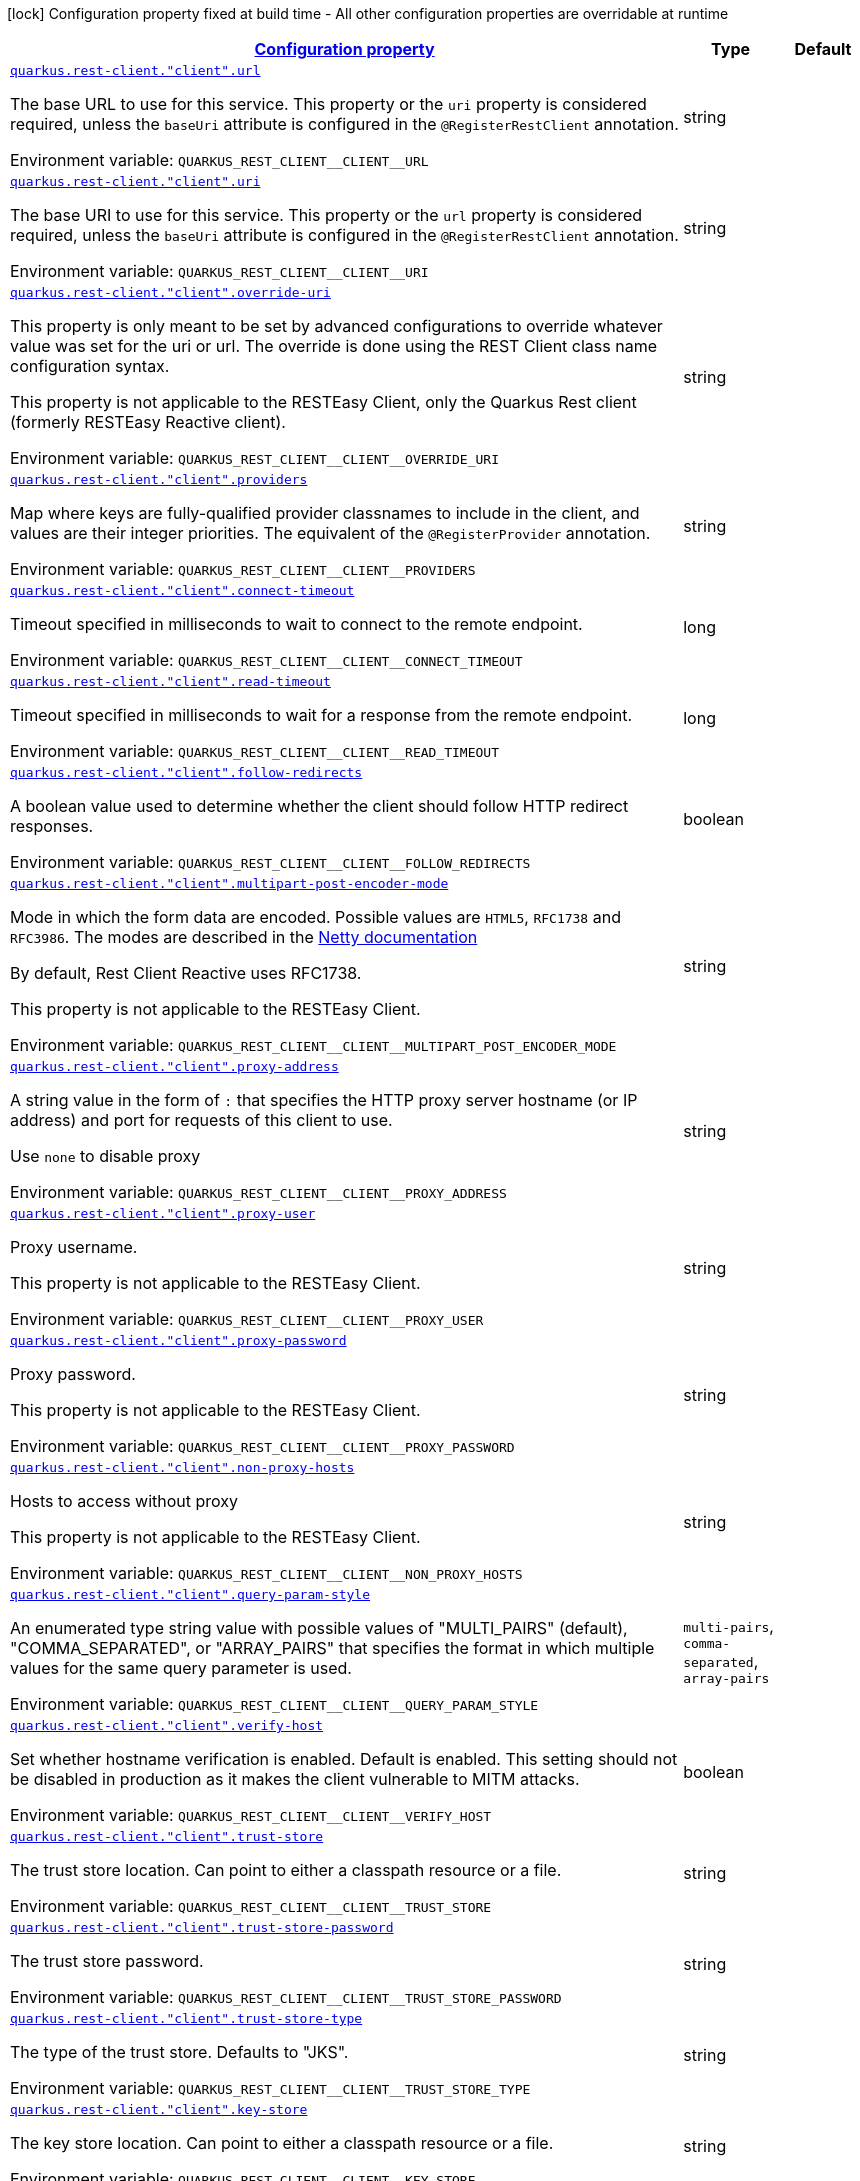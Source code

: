
:summaryTableId: quarkus-restclient-config-rest-clients-config-rest-client-config
[.configuration-legend]
icon:lock[title=Fixed at build time] Configuration property fixed at build time - All other configuration properties are overridable at runtime
[.configuration-reference, cols="80,.^10,.^10"]
|===

h|[[quarkus-restclient-config-rest-clients-config-rest-client-config_configuration]]link:#quarkus-restclient-config-rest-clients-config-rest-client-config_configuration[Configuration property]

h|Type
h|Default

a| [[quarkus-restclient-config-rest-clients-config-rest-client-config_quarkus-rest-client-client-url]]`link:#quarkus-restclient-config-rest-clients-config-rest-client-config_quarkus-rest-client-client-url[quarkus.rest-client."client".url]`


[.description]
--
The base URL to use for this service. This property or the `uri` property is considered required, unless the `baseUri` attribute is configured in the `@RegisterRestClient` annotation.

ifdef::add-copy-button-to-env-var[]
Environment variable: env_var_with_copy_button:+++QUARKUS_REST_CLIENT__CLIENT__URL+++[]
endif::add-copy-button-to-env-var[]
ifndef::add-copy-button-to-env-var[]
Environment variable: `+++QUARKUS_REST_CLIENT__CLIENT__URL+++`
endif::add-copy-button-to-env-var[]
--|string 
|


a| [[quarkus-restclient-config-rest-clients-config-rest-client-config_quarkus-rest-client-client-uri]]`link:#quarkus-restclient-config-rest-clients-config-rest-client-config_quarkus-rest-client-client-uri[quarkus.rest-client."client".uri]`


[.description]
--
The base URI to use for this service. This property or the `url` property is considered required, unless the `baseUri` attribute is configured in the `@RegisterRestClient` annotation.

ifdef::add-copy-button-to-env-var[]
Environment variable: env_var_with_copy_button:+++QUARKUS_REST_CLIENT__CLIENT__URI+++[]
endif::add-copy-button-to-env-var[]
ifndef::add-copy-button-to-env-var[]
Environment variable: `+++QUARKUS_REST_CLIENT__CLIENT__URI+++`
endif::add-copy-button-to-env-var[]
--|string 
|


a| [[quarkus-restclient-config-rest-clients-config-rest-client-config_quarkus-rest-client-client-override-uri]]`link:#quarkus-restclient-config-rest-clients-config-rest-client-config_quarkus-rest-client-client-override-uri[quarkus.rest-client."client".override-uri]`


[.description]
--
This property is only meant to be set by advanced configurations to override whatever value was set for the uri or url. The override is done using the REST Client class name configuration syntax.

This property is not applicable to the RESTEasy Client, only the Quarkus Rest client (formerly RESTEasy Reactive client).

ifdef::add-copy-button-to-env-var[]
Environment variable: env_var_with_copy_button:+++QUARKUS_REST_CLIENT__CLIENT__OVERRIDE_URI+++[]
endif::add-copy-button-to-env-var[]
ifndef::add-copy-button-to-env-var[]
Environment variable: `+++QUARKUS_REST_CLIENT__CLIENT__OVERRIDE_URI+++`
endif::add-copy-button-to-env-var[]
--|string 
|


a| [[quarkus-restclient-config-rest-clients-config-rest-client-config_quarkus-rest-client-client-providers]]`link:#quarkus-restclient-config-rest-clients-config-rest-client-config_quarkus-rest-client-client-providers[quarkus.rest-client."client".providers]`


[.description]
--
Map where keys are fully-qualified provider classnames to include in the client, and values are their integer priorities. The equivalent of the `@RegisterProvider` annotation.

ifdef::add-copy-button-to-env-var[]
Environment variable: env_var_with_copy_button:+++QUARKUS_REST_CLIENT__CLIENT__PROVIDERS+++[]
endif::add-copy-button-to-env-var[]
ifndef::add-copy-button-to-env-var[]
Environment variable: `+++QUARKUS_REST_CLIENT__CLIENT__PROVIDERS+++`
endif::add-copy-button-to-env-var[]
--|string 
|


a| [[quarkus-restclient-config-rest-clients-config-rest-client-config_quarkus-rest-client-client-connect-timeout]]`link:#quarkus-restclient-config-rest-clients-config-rest-client-config_quarkus-rest-client-client-connect-timeout[quarkus.rest-client."client".connect-timeout]`


[.description]
--
Timeout specified in milliseconds to wait to connect to the remote endpoint.

ifdef::add-copy-button-to-env-var[]
Environment variable: env_var_with_copy_button:+++QUARKUS_REST_CLIENT__CLIENT__CONNECT_TIMEOUT+++[]
endif::add-copy-button-to-env-var[]
ifndef::add-copy-button-to-env-var[]
Environment variable: `+++QUARKUS_REST_CLIENT__CLIENT__CONNECT_TIMEOUT+++`
endif::add-copy-button-to-env-var[]
--|long 
|


a| [[quarkus-restclient-config-rest-clients-config-rest-client-config_quarkus-rest-client-client-read-timeout]]`link:#quarkus-restclient-config-rest-clients-config-rest-client-config_quarkus-rest-client-client-read-timeout[quarkus.rest-client."client".read-timeout]`


[.description]
--
Timeout specified in milliseconds to wait for a response from the remote endpoint.

ifdef::add-copy-button-to-env-var[]
Environment variable: env_var_with_copy_button:+++QUARKUS_REST_CLIENT__CLIENT__READ_TIMEOUT+++[]
endif::add-copy-button-to-env-var[]
ifndef::add-copy-button-to-env-var[]
Environment variable: `+++QUARKUS_REST_CLIENT__CLIENT__READ_TIMEOUT+++`
endif::add-copy-button-to-env-var[]
--|long 
|


a| [[quarkus-restclient-config-rest-clients-config-rest-client-config_quarkus-rest-client-client-follow-redirects]]`link:#quarkus-restclient-config-rest-clients-config-rest-client-config_quarkus-rest-client-client-follow-redirects[quarkus.rest-client."client".follow-redirects]`


[.description]
--
A boolean value used to determine whether the client should follow HTTP redirect responses.

ifdef::add-copy-button-to-env-var[]
Environment variable: env_var_with_copy_button:+++QUARKUS_REST_CLIENT__CLIENT__FOLLOW_REDIRECTS+++[]
endif::add-copy-button-to-env-var[]
ifndef::add-copy-button-to-env-var[]
Environment variable: `+++QUARKUS_REST_CLIENT__CLIENT__FOLLOW_REDIRECTS+++`
endif::add-copy-button-to-env-var[]
--|boolean 
|


a| [[quarkus-restclient-config-rest-clients-config-rest-client-config_quarkus-rest-client-client-multipart-post-encoder-mode]]`link:#quarkus-restclient-config-rest-clients-config-rest-client-config_quarkus-rest-client-client-multipart-post-encoder-mode[quarkus.rest-client."client".multipart-post-encoder-mode]`


[.description]
--
Mode in which the form data are encoded. Possible values are `HTML5`, `RFC1738` and `RFC3986`. The modes are described in the link:https://netty.io/4.1/api/io/netty/handler/codec/http/multipart/HttpPostRequestEncoder.EncoderMode.html[Netty documentation]

By default, Rest Client Reactive uses RFC1738.

This property is not applicable to the RESTEasy Client.

ifdef::add-copy-button-to-env-var[]
Environment variable: env_var_with_copy_button:+++QUARKUS_REST_CLIENT__CLIENT__MULTIPART_POST_ENCODER_MODE+++[]
endif::add-copy-button-to-env-var[]
ifndef::add-copy-button-to-env-var[]
Environment variable: `+++QUARKUS_REST_CLIENT__CLIENT__MULTIPART_POST_ENCODER_MODE+++`
endif::add-copy-button-to-env-var[]
--|string 
|


a| [[quarkus-restclient-config-rest-clients-config-rest-client-config_quarkus-rest-client-client-proxy-address]]`link:#quarkus-restclient-config-rest-clients-config-rest-client-config_quarkus-rest-client-client-proxy-address[quarkus.rest-client."client".proxy-address]`


[.description]
--
A string value in the form of `:` that specifies the HTTP proxy server hostname (or IP address) and port for requests of this client to use.

Use `none` to disable proxy

ifdef::add-copy-button-to-env-var[]
Environment variable: env_var_with_copy_button:+++QUARKUS_REST_CLIENT__CLIENT__PROXY_ADDRESS+++[]
endif::add-copy-button-to-env-var[]
ifndef::add-copy-button-to-env-var[]
Environment variable: `+++QUARKUS_REST_CLIENT__CLIENT__PROXY_ADDRESS+++`
endif::add-copy-button-to-env-var[]
--|string 
|


a| [[quarkus-restclient-config-rest-clients-config-rest-client-config_quarkus-rest-client-client-proxy-user]]`link:#quarkus-restclient-config-rest-clients-config-rest-client-config_quarkus-rest-client-client-proxy-user[quarkus.rest-client."client".proxy-user]`


[.description]
--
Proxy username.

This property is not applicable to the RESTEasy Client.

ifdef::add-copy-button-to-env-var[]
Environment variable: env_var_with_copy_button:+++QUARKUS_REST_CLIENT__CLIENT__PROXY_USER+++[]
endif::add-copy-button-to-env-var[]
ifndef::add-copy-button-to-env-var[]
Environment variable: `+++QUARKUS_REST_CLIENT__CLIENT__PROXY_USER+++`
endif::add-copy-button-to-env-var[]
--|string 
|


a| [[quarkus-restclient-config-rest-clients-config-rest-client-config_quarkus-rest-client-client-proxy-password]]`link:#quarkus-restclient-config-rest-clients-config-rest-client-config_quarkus-rest-client-client-proxy-password[quarkus.rest-client."client".proxy-password]`


[.description]
--
Proxy password.

This property is not applicable to the RESTEasy Client.

ifdef::add-copy-button-to-env-var[]
Environment variable: env_var_with_copy_button:+++QUARKUS_REST_CLIENT__CLIENT__PROXY_PASSWORD+++[]
endif::add-copy-button-to-env-var[]
ifndef::add-copy-button-to-env-var[]
Environment variable: `+++QUARKUS_REST_CLIENT__CLIENT__PROXY_PASSWORD+++`
endif::add-copy-button-to-env-var[]
--|string 
|


a| [[quarkus-restclient-config-rest-clients-config-rest-client-config_quarkus-rest-client-client-non-proxy-hosts]]`link:#quarkus-restclient-config-rest-clients-config-rest-client-config_quarkus-rest-client-client-non-proxy-hosts[quarkus.rest-client."client".non-proxy-hosts]`


[.description]
--
Hosts to access without proxy

This property is not applicable to the RESTEasy Client.

ifdef::add-copy-button-to-env-var[]
Environment variable: env_var_with_copy_button:+++QUARKUS_REST_CLIENT__CLIENT__NON_PROXY_HOSTS+++[]
endif::add-copy-button-to-env-var[]
ifndef::add-copy-button-to-env-var[]
Environment variable: `+++QUARKUS_REST_CLIENT__CLIENT__NON_PROXY_HOSTS+++`
endif::add-copy-button-to-env-var[]
--|string 
|


a| [[quarkus-restclient-config-rest-clients-config-rest-client-config_quarkus-rest-client-client-query-param-style]]`link:#quarkus-restclient-config-rest-clients-config-rest-client-config_quarkus-rest-client-client-query-param-style[quarkus.rest-client."client".query-param-style]`


[.description]
--
An enumerated type string value with possible values of "MULTI_PAIRS" (default), "COMMA_SEPARATED", or "ARRAY_PAIRS" that specifies the format in which multiple values for the same query parameter is used.

ifdef::add-copy-button-to-env-var[]
Environment variable: env_var_with_copy_button:+++QUARKUS_REST_CLIENT__CLIENT__QUERY_PARAM_STYLE+++[]
endif::add-copy-button-to-env-var[]
ifndef::add-copy-button-to-env-var[]
Environment variable: `+++QUARKUS_REST_CLIENT__CLIENT__QUERY_PARAM_STYLE+++`
endif::add-copy-button-to-env-var[]
-- a|
`multi-pairs`, `comma-separated`, `array-pairs` 
|


a| [[quarkus-restclient-config-rest-clients-config-rest-client-config_quarkus-rest-client-client-verify-host]]`link:#quarkus-restclient-config-rest-clients-config-rest-client-config_quarkus-rest-client-client-verify-host[quarkus.rest-client."client".verify-host]`


[.description]
--
Set whether hostname verification is enabled. Default is enabled. This setting should not be disabled in production as it makes the client vulnerable to MITM attacks.

ifdef::add-copy-button-to-env-var[]
Environment variable: env_var_with_copy_button:+++QUARKUS_REST_CLIENT__CLIENT__VERIFY_HOST+++[]
endif::add-copy-button-to-env-var[]
ifndef::add-copy-button-to-env-var[]
Environment variable: `+++QUARKUS_REST_CLIENT__CLIENT__VERIFY_HOST+++`
endif::add-copy-button-to-env-var[]
--|boolean 
|


a| [[quarkus-restclient-config-rest-clients-config-rest-client-config_quarkus-rest-client-client-trust-store]]`link:#quarkus-restclient-config-rest-clients-config-rest-client-config_quarkus-rest-client-client-trust-store[quarkus.rest-client."client".trust-store]`


[.description]
--
The trust store location. Can point to either a classpath resource or a file.

ifdef::add-copy-button-to-env-var[]
Environment variable: env_var_with_copy_button:+++QUARKUS_REST_CLIENT__CLIENT__TRUST_STORE+++[]
endif::add-copy-button-to-env-var[]
ifndef::add-copy-button-to-env-var[]
Environment variable: `+++QUARKUS_REST_CLIENT__CLIENT__TRUST_STORE+++`
endif::add-copy-button-to-env-var[]
--|string 
|


a| [[quarkus-restclient-config-rest-clients-config-rest-client-config_quarkus-rest-client-client-trust-store-password]]`link:#quarkus-restclient-config-rest-clients-config-rest-client-config_quarkus-rest-client-client-trust-store-password[quarkus.rest-client."client".trust-store-password]`


[.description]
--
The trust store password.

ifdef::add-copy-button-to-env-var[]
Environment variable: env_var_with_copy_button:+++QUARKUS_REST_CLIENT__CLIENT__TRUST_STORE_PASSWORD+++[]
endif::add-copy-button-to-env-var[]
ifndef::add-copy-button-to-env-var[]
Environment variable: `+++QUARKUS_REST_CLIENT__CLIENT__TRUST_STORE_PASSWORD+++`
endif::add-copy-button-to-env-var[]
--|string 
|


a| [[quarkus-restclient-config-rest-clients-config-rest-client-config_quarkus-rest-client-client-trust-store-type]]`link:#quarkus-restclient-config-rest-clients-config-rest-client-config_quarkus-rest-client-client-trust-store-type[quarkus.rest-client."client".trust-store-type]`


[.description]
--
The type of the trust store. Defaults to "JKS".

ifdef::add-copy-button-to-env-var[]
Environment variable: env_var_with_copy_button:+++QUARKUS_REST_CLIENT__CLIENT__TRUST_STORE_TYPE+++[]
endif::add-copy-button-to-env-var[]
ifndef::add-copy-button-to-env-var[]
Environment variable: `+++QUARKUS_REST_CLIENT__CLIENT__TRUST_STORE_TYPE+++`
endif::add-copy-button-to-env-var[]
--|string 
|


a| [[quarkus-restclient-config-rest-clients-config-rest-client-config_quarkus-rest-client-client-key-store]]`link:#quarkus-restclient-config-rest-clients-config-rest-client-config_quarkus-rest-client-client-key-store[quarkus.rest-client."client".key-store]`


[.description]
--
The key store location. Can point to either a classpath resource or a file.

ifdef::add-copy-button-to-env-var[]
Environment variable: env_var_with_copy_button:+++QUARKUS_REST_CLIENT__CLIENT__KEY_STORE+++[]
endif::add-copy-button-to-env-var[]
ifndef::add-copy-button-to-env-var[]
Environment variable: `+++QUARKUS_REST_CLIENT__CLIENT__KEY_STORE+++`
endif::add-copy-button-to-env-var[]
--|string 
|


a| [[quarkus-restclient-config-rest-clients-config-rest-client-config_quarkus-rest-client-client-key-store-password]]`link:#quarkus-restclient-config-rest-clients-config-rest-client-config_quarkus-rest-client-client-key-store-password[quarkus.rest-client."client".key-store-password]`


[.description]
--
The key store password.

ifdef::add-copy-button-to-env-var[]
Environment variable: env_var_with_copy_button:+++QUARKUS_REST_CLIENT__CLIENT__KEY_STORE_PASSWORD+++[]
endif::add-copy-button-to-env-var[]
ifndef::add-copy-button-to-env-var[]
Environment variable: `+++QUARKUS_REST_CLIENT__CLIENT__KEY_STORE_PASSWORD+++`
endif::add-copy-button-to-env-var[]
--|string 
|


a| [[quarkus-restclient-config-rest-clients-config-rest-client-config_quarkus-rest-client-client-key-store-type]]`link:#quarkus-restclient-config-rest-clients-config-rest-client-config_quarkus-rest-client-client-key-store-type[quarkus.rest-client."client".key-store-type]`


[.description]
--
The type of the key store. Defaults to "JKS".

ifdef::add-copy-button-to-env-var[]
Environment variable: env_var_with_copy_button:+++QUARKUS_REST_CLIENT__CLIENT__KEY_STORE_TYPE+++[]
endif::add-copy-button-to-env-var[]
ifndef::add-copy-button-to-env-var[]
Environment variable: `+++QUARKUS_REST_CLIENT__CLIENT__KEY_STORE_TYPE+++`
endif::add-copy-button-to-env-var[]
--|string 
|


a| [[quarkus-restclient-config-rest-clients-config-rest-client-config_quarkus-rest-client-client-hostname-verifier]]`link:#quarkus-restclient-config-rest-clients-config-rest-client-config_quarkus-rest-client-client-hostname-verifier[quarkus.rest-client."client".hostname-verifier]`


[.description]
--
The class name of the host name verifier. The class must have a public no-argument constructor.

ifdef::add-copy-button-to-env-var[]
Environment variable: env_var_with_copy_button:+++QUARKUS_REST_CLIENT__CLIENT__HOSTNAME_VERIFIER+++[]
endif::add-copy-button-to-env-var[]
ifndef::add-copy-button-to-env-var[]
Environment variable: `+++QUARKUS_REST_CLIENT__CLIENT__HOSTNAME_VERIFIER+++`
endif::add-copy-button-to-env-var[]
--|string 
|


a| [[quarkus-restclient-config-rest-clients-config-rest-client-config_quarkus-rest-client-client-tls-configuration-name]]`link:#quarkus-restclient-config-rest-clients-config-rest-client-config_quarkus-rest-client-client-tls-configuration-name[quarkus.rest-client."client".tls-configuration-name]`


[.description]
--
The name of the TLS configuration to use.

If not set and the default TLS configuration is configured (`quarkus.tls.++*++`) then that will be used. If a name is configured, it uses the configuration from `quarkus.tls.<name>.++*++` If a name is configured, but no TLS configuration is found with that name then an error will be thrown.

If no TLS configuration is set, then the keys-tore, trust-store, etc. properties will be used.

This property is not applicable to the RESTEasy Client.

ifdef::add-copy-button-to-env-var[]
Environment variable: env_var_with_copy_button:+++QUARKUS_REST_CLIENT__CLIENT__TLS_CONFIGURATION_NAME+++[]
endif::add-copy-button-to-env-var[]
ifndef::add-copy-button-to-env-var[]
Environment variable: `+++QUARKUS_REST_CLIENT__CLIENT__TLS_CONFIGURATION_NAME+++`
endif::add-copy-button-to-env-var[]
--|string 
|


a| [[quarkus-restclient-config-rest-clients-config-rest-client-config_quarkus-rest-client-client-connection-ttl]]`link:#quarkus-restclient-config-rest-clients-config-rest-client-config_quarkus-rest-client-client-connection-ttl[quarkus.rest-client."client".connection-ttl]`


[.description]
--
The time in ms for which a connection remains unused in the connection pool before being evicted and closed. A timeout of `0` means there is no timeout.

ifdef::add-copy-button-to-env-var[]
Environment variable: env_var_with_copy_button:+++QUARKUS_REST_CLIENT__CLIENT__CONNECTION_TTL+++[]
endif::add-copy-button-to-env-var[]
ifndef::add-copy-button-to-env-var[]
Environment variable: `+++QUARKUS_REST_CLIENT__CLIENT__CONNECTION_TTL+++`
endif::add-copy-button-to-env-var[]
--|int 
|


a| [[quarkus-restclient-config-rest-clients-config-rest-client-config_quarkus-rest-client-client-connection-pool-size]]`link:#quarkus-restclient-config-rest-clients-config-rest-client-config_quarkus-rest-client-client-connection-pool-size[quarkus.rest-client."client".connection-pool-size]`


[.description]
--
The size of the connection pool for this client.

ifdef::add-copy-button-to-env-var[]
Environment variable: env_var_with_copy_button:+++QUARKUS_REST_CLIENT__CLIENT__CONNECTION_POOL_SIZE+++[]
endif::add-copy-button-to-env-var[]
ifndef::add-copy-button-to-env-var[]
Environment variable: `+++QUARKUS_REST_CLIENT__CLIENT__CONNECTION_POOL_SIZE+++`
endif::add-copy-button-to-env-var[]
--|int 
|


a| [[quarkus-restclient-config-rest-clients-config-rest-client-config_quarkus-rest-client-client-keep-alive-enabled]]`link:#quarkus-restclient-config-rest-clients-config-rest-client-config_quarkus-rest-client-client-keep-alive-enabled[quarkus.rest-client."client".keep-alive-enabled]`


[.description]
--
If set to false disables the keep alive completely.

ifdef::add-copy-button-to-env-var[]
Environment variable: env_var_with_copy_button:+++QUARKUS_REST_CLIENT__CLIENT__KEEP_ALIVE_ENABLED+++[]
endif::add-copy-button-to-env-var[]
ifndef::add-copy-button-to-env-var[]
Environment variable: `+++QUARKUS_REST_CLIENT__CLIENT__KEEP_ALIVE_ENABLED+++`
endif::add-copy-button-to-env-var[]
--|boolean 
|


a| [[quarkus-restclient-config-rest-clients-config-rest-client-config_quarkus-rest-client-client-max-redirects]]`link:#quarkus-restclient-config-rest-clients-config-rest-client-config_quarkus-rest-client-client-max-redirects[quarkus.rest-client."client".max-redirects]`


[.description]
--
The maximum number of redirection a request can follow.

This property is not applicable to the RESTEasy Client.

ifdef::add-copy-button-to-env-var[]
Environment variable: env_var_with_copy_button:+++QUARKUS_REST_CLIENT__CLIENT__MAX_REDIRECTS+++[]
endif::add-copy-button-to-env-var[]
ifndef::add-copy-button-to-env-var[]
Environment variable: `+++QUARKUS_REST_CLIENT__CLIENT__MAX_REDIRECTS+++`
endif::add-copy-button-to-env-var[]
--|int 
|


a| [[quarkus-restclient-config-rest-clients-config-rest-client-config_quarkus-rest-client-client-headers-header-name]]`link:#quarkus-restclient-config-rest-clients-config-rest-client-config_quarkus-rest-client-client-headers-header-name[quarkus.rest-client."client".headers."header-name"]`


[.description]
--
The HTTP headers that should be applied to all requests of the rest client.

This property is not applicable to the RESTEasy Client.

ifdef::add-copy-button-to-env-var[]
Environment variable: env_var_with_copy_button:+++QUARKUS_REST_CLIENT__CLIENT__HEADERS__HEADER_NAME_+++[]
endif::add-copy-button-to-env-var[]
ifndef::add-copy-button-to-env-var[]
Environment variable: `+++QUARKUS_REST_CLIENT__CLIENT__HEADERS__HEADER_NAME_+++`
endif::add-copy-button-to-env-var[]
--|link:https://docs.oracle.com/javase/8/docs/api/java/lang/String.html[String]
 
|


a| [[quarkus-restclient-config-rest-clients-config-rest-client-config_quarkus-rest-client-client-shared]]`link:#quarkus-restclient-config-rest-clients-config-rest-client-config_quarkus-rest-client-client-shared[quarkus.rest-client."client".shared]`


[.description]
--
Set to true to share the HTTP client between REST clients. There can be multiple shared clients distinguished by _name_, when no specific name is set, the name `__vertx.DEFAULT` is used.

This property is not applicable to the RESTEasy Client.

ifdef::add-copy-button-to-env-var[]
Environment variable: env_var_with_copy_button:+++QUARKUS_REST_CLIENT__CLIENT__SHARED+++[]
endif::add-copy-button-to-env-var[]
ifndef::add-copy-button-to-env-var[]
Environment variable: `+++QUARKUS_REST_CLIENT__CLIENT__SHARED+++`
endif::add-copy-button-to-env-var[]
--|boolean 
|


a| [[quarkus-restclient-config-rest-clients-config-rest-client-config_quarkus-rest-client-client-name]]`link:#quarkus-restclient-config-rest-clients-config-rest-client-config_quarkus-rest-client-client-name[quarkus.rest-client."client".name]`


[.description]
--
Set the HTTP client name, used when the client is shared, otherwise ignored.

This property is not applicable to the RESTEasy Client.

ifdef::add-copy-button-to-env-var[]
Environment variable: env_var_with_copy_button:+++QUARKUS_REST_CLIENT__CLIENT__NAME+++[]
endif::add-copy-button-to-env-var[]
ifndef::add-copy-button-to-env-var[]
Environment variable: `+++QUARKUS_REST_CLIENT__CLIENT__NAME+++`
endif::add-copy-button-to-env-var[]
--|string 
|


a| [[quarkus-restclient-config-rest-clients-config-rest-client-config_quarkus-rest-client-client-user-agent]]`link:#quarkus-restclient-config-rest-clients-config-rest-client-config_quarkus-rest-client-client-user-agent[quarkus.rest-client."client".user-agent]`


[.description]
--
Configure the HTTP user-agent header to use.

This property is not applicable to the RESTEasy Client.

ifdef::add-copy-button-to-env-var[]
Environment variable: env_var_with_copy_button:+++QUARKUS_REST_CLIENT__CLIENT__USER_AGENT+++[]
endif::add-copy-button-to-env-var[]
ifndef::add-copy-button-to-env-var[]
Environment variable: `+++QUARKUS_REST_CLIENT__CLIENT__USER_AGENT+++`
endif::add-copy-button-to-env-var[]
--|string 
|


a| [[quarkus-restclient-config-rest-clients-config-rest-client-config_quarkus-rest-client-client-http2]]`link:#quarkus-restclient-config-rest-clients-config-rest-client-config_quarkus-rest-client-client-http2[quarkus.rest-client."client".http2]`


[.description]
--
If this is true then HTTP/2 will be enabled.

ifdef::add-copy-button-to-env-var[]
Environment variable: env_var_with_copy_button:+++QUARKUS_REST_CLIENT__CLIENT__HTTP2+++[]
endif::add-copy-button-to-env-var[]
ifndef::add-copy-button-to-env-var[]
Environment variable: `+++QUARKUS_REST_CLIENT__CLIENT__HTTP2+++`
endif::add-copy-button-to-env-var[]
--|boolean 
|


a| [[quarkus-restclient-config-rest-clients-config-rest-client-config_quarkus-rest-client-client-max-chunk-size]]`link:#quarkus-restclient-config-rest-clients-config-rest-client-config_quarkus-rest-client-client-max-chunk-size[quarkus.rest-client."client".max-chunk-size]`


[.description]
--
The max HTTP ch unk size (8096 bytes by default).

This property is not applicable to the RESTEasy Client.

ifdef::add-copy-button-to-env-var[]
Environment variable: env_var_with_copy_button:+++QUARKUS_REST_CLIENT__CLIENT__MAX_CHUNK_SIZE+++[]
endif::add-copy-button-to-env-var[]
ifndef::add-copy-button-to-env-var[]
Environment variable: `+++QUARKUS_REST_CLIENT__CLIENT__MAX_CHUNK_SIZE+++`
endif::add-copy-button-to-env-var[]
--|MemorySize  link:#memory-size-note-anchor[icon:question-circle[title=More information about the MemorySize format]]
|`8K`


a| [[quarkus-restclient-config-rest-clients-config-rest-client-config_quarkus-rest-client-client-alpn]]`link:#quarkus-restclient-config-rest-clients-config-rest-client-config_quarkus-rest-client-client-alpn[quarkus.rest-client."client".alpn]`


[.description]
--
If the Application-Layer Protocol Negotiation is enabled, the client will negotiate which protocol to use over the protocols exposed by the server. By default, it will try to use HTTP/2 first and if it's not enabled, it will use HTTP/1.1. When the property `http2` is enabled, this flag will be automatically enabled.

ifdef::add-copy-button-to-env-var[]
Environment variable: env_var_with_copy_button:+++QUARKUS_REST_CLIENT__CLIENT__ALPN+++[]
endif::add-copy-button-to-env-var[]
ifndef::add-copy-button-to-env-var[]
Environment variable: `+++QUARKUS_REST_CLIENT__CLIENT__ALPN+++`
endif::add-copy-button-to-env-var[]
--|boolean 
|


a| [[quarkus-restclient-config-rest-clients-config-rest-client-config_quarkus-rest-client-client-capture-stacktrace]]`link:#quarkus-restclient-config-rest-clients-config-rest-client-config_quarkus-rest-client-client-capture-stacktrace[quarkus.rest-client."client".capture-stacktrace]`


[.description]
--
If `true`, the stacktrace of the invocation of the REST Client method is captured. This stacktrace will be used if the invocation throws an exception

ifdef::add-copy-button-to-env-var[]
Environment variable: env_var_with_copy_button:+++QUARKUS_REST_CLIENT__CLIENT__CAPTURE_STACKTRACE+++[]
endif::add-copy-button-to-env-var[]
ifndef::add-copy-button-to-env-var[]
Environment variable: `+++QUARKUS_REST_CLIENT__CLIENT__CAPTURE_STACKTRACE+++`
endif::add-copy-button-to-env-var[]
--|boolean 
|

|===
[NOTE]
[[memory-size-note-anchor]]
.About the MemorySize format
====
A size configuration option recognises string in this format (shown as a regular expression): `[0-9]+[KkMmGgTtPpEeZzYy]?`.
If no suffix is given, assume bytes.
====
